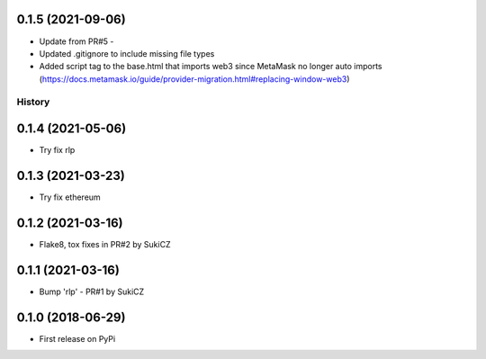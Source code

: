 .. :changelog:

0.1.5 (2021-09-06)
++++++++++++++++++

* Update from PR#5 -
* Updated .gitignore to include missing file types
* Added script tag to the base.html that imports web3 since MetaMask no longer auto imports (https://docs.metamask.io/guide/provider-migration.html#replacing-window-web3)

History
-------

0.1.4 (2021-05-06)
++++++++++++++++++

* Try fix rlp


0.1.3 (2021-03-23)
++++++++++++++++++

* Try fix ethereum


0.1.2 (2021-03-16)
++++++++++++++++++

* Flake8, tox fixes in PR#2 by SukiCZ

0.1.1 (2021-03-16)
++++++++++++++++++

* Bump 'rlp' - PR#1 by SukiCZ

0.1.0 (2018-06-29)
++++++++++++++++++

* First release on PyPi
